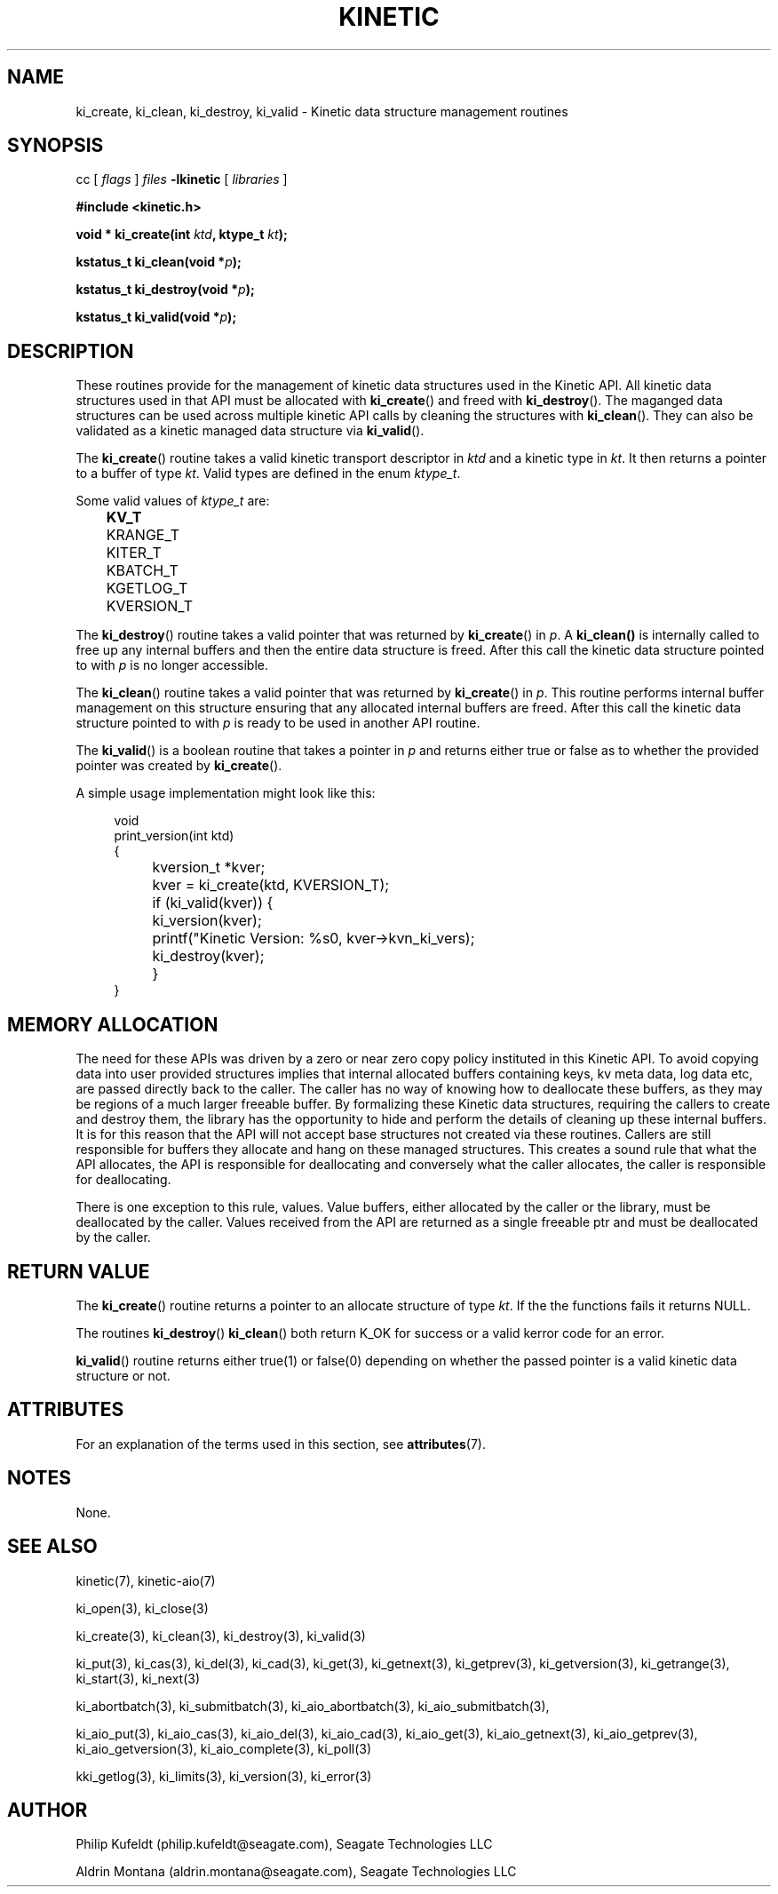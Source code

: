 .\"
.\" Copyright 2020-2021 Seagate Technology LLC.
.\"
.\" %%%LICENSE_START(VERBATIM)
.\" This Source Code Form is subject to the terms of the Mozilla
.\" Public License, v. 2.0. If a copy of the MPL was not
.\" distributed with this file, You can obtain one at
.\" https://mozilla.org/MP:/2.0/.
.\"
.\" This program is distributed in the hope that it will be useful,
.\" but is provided AS-IS, WITHOUT ANY WARRANTY; including without
.\" the implied warranty of MERCHANTABILITY, NON-INFRINGEMENT or
.\" FITNESS FOR A PARTICULAR PURPOSE. See the Mozilla Public
.\" License for more details.
.\" %%%LICENSE_END


.TH KINETIC 3 2021-02-26 "Seagate Technologies LLC" "Kinetic Programmer's Model"
.SH NAME
ki_create, ki_clean, ki_destroy, ki_valid \- Kinetic data structure management routines
.SH SYNOPSIS
cc [
.I flags 
]
.IR files
.B -lkinetic 
[ 
.IR libraries
]
.PP
.B #include <kinetic.h>
.PP
.BI "void *    ki_create(int " ktd ", ktype_t " kt );
.PP
.BI "kstatus_t ki_clean(void *" p );
.PP
.BI "kstatus_t ki_destroy(void *" p );
.PP
.BI "kstatus_t ki_valid(void *" p );
.PP
.SH DESCRIPTION
These routines provide for the management of kinetic data structures used in
the Kinetic API. All kinetic data structures used in that API must be
allocated with
.BR ki_create ()
and freed with
.BR ki_destroy ().
The maganged data structures can be used across multiple kinetic API calls
by cleaning the structures with
.BR ki_clean ().
They can also be validated as a kinetic managed data structure via
.BR ki_valid ().

.PP
The
.BR ki_create ()
routine takes a valid kinetic transport descriptor in
.IR ktd
and a kinetic type in
.IR kt .
It then returns a pointer to a buffer of type
.IR kt .
Valid types are defined in the enum
.IR ktype_t .

.PP
Some valid values of
.IR ktype_t
are:
.B
.nf
	KV_T
	KRANGE_T
	KITER_T
	KBATCH_T
	KGETLOG_T
	KVERSION_T
.fi
.PP
The
.BR ki_destroy ()
routine takes a valid pointer that was returned by
.BR ki_create ()
in
.IR p .
A
.BR ki_clean()
is internally called to free up any internal buffers and then the
entire data structure is freed.  After this call the kinetic data
structure pointed to with
.IR p
is no longer accessible.
.PP
The
.BR ki_clean ()
routine takes a valid pointer that was returned by
.BR ki_create ()
in
.IR p .
This routine performs internal buffer management on this structure
ensuring that any allocated internal buffers are freed. After this call
the kinetic data structure pointed to with
.IR p
is ready to be used in another API routine.
.PP
The
.BR ki_valid ()
is a boolean routine that takes a pointer in
.IR p
and returns either true or false as to whether the provided
pointer was created by
.BR ki_create ().
.PP
A simple usage implementation might look like this:
.PP
.in +4n
.EX
void
print_version(int ktd)
{
	kversion_t *kver;
	
	kver = ki_create(ktd, KVERSION_T);
	if (ki_valid(kver)) {
		ki_version(kver);
	
		printf("Kinetic Version: %s\n", kver->kvn_ki_vers);

		ki_destroy(kver);
	}	
}
.EE
.in
.SH MEMORY ALLOCATION
The need for these APIs was driven by a zero or near zero copy policy
instituted in this Kinetic API. To avoid copying data into user provided
structures implies that internal allocated buffers containing keys,
kv meta data, log data etc, are passed directly back to the caller.
The caller has no way of knowing how to deallocate these buffers,
as they may be regions of a much larger freeable buffer. By formalizing
these Kinetic data structures, requiring the callers to create and
destroy them, the library has the opportunity to hide and perform the details
of cleaning up these internal buffers. It is for this reason that the
API will not accept base structures not created via these routines.
Callers are still responsible for buffers they allocate and hang on
these managed structures. This creates a sound rule that what the
API allocates, the API is responsible for deallocating and conversely
what the caller allocates, the caller is responsible for deallocating.
.PP
There is one exception to this rule, values.  Value buffers, either
allocated by the caller or the library, must be deallocated by the caller.
Values received from the API are returned as a single freeable ptr and
must be deallocated by the caller.
.SH RETURN VALUE
The 
.BR ki_create ()
routine returns a pointer to an allocate structure of type
.IR kt .
If the the functions fails it returns NULL.
.PP
The routines
.BR ki_destroy ()
.BR ki_clean ()
both return K_OK for success or a valid kerror code for an error. 
.PP The 
.BR ki_valid ()
routine returns either true(1) or false(0) depending on whether the
passed pointer is a valid kinetic data structure or not.
.SH ATTRIBUTES
For an explanation of the terms used in this section, see
.BR attributes (7).
.TS
allbox;
lbw19 lb lb
l l l.
Interface	Attribute	Value
T{
.BR ki_create ()
.BR ki_destroy ()
.BR ki_clean ()
.BR ki_valid ()
T}	Thread safety	MT-Safe
.TE
.SH NOTES
None.
.SH SEE ALSO
kinetic(7),
kinetic-aio(7)
.PP
ki_open(3),
ki_close(3)
.PP
ki_create(3),
ki_clean(3),
ki_destroy(3),
ki_valid(3)
.PP
ki_put(3),
ki_cas(3),
ki_del(3),
ki_cad(3),
ki_get(3),
ki_getnext(3),
ki_getprev(3),
ki_getversion(3),
ki_getrange(3),
ki_start(3),
ki_next(3)
.PP
ki_abortbatch(3),
ki_submitbatch(3),
ki_aio_abortbatch(3),
ki_aio_submitbatch(3),
.PP
ki_aio_put(3),
ki_aio_cas(3),
ki_aio_del(3),
ki_aio_cad(3),
ki_aio_get(3),
ki_aio_getnext(3),
ki_aio_getprev(3),
ki_aio_getversion(3),
ki_aio_complete(3),
ki_poll(3)
.PP
kki_getlog(3),
ki_limits(3),
ki_version(3),
ki_error(3)
.SH AUTHOR
Philip Kufeldt (philip.kufeldt@seagate.com), Seagate Technologies LLC

Aldrin Montana (aldrin.montana@seagate.com), Seagate Technologies LLC

